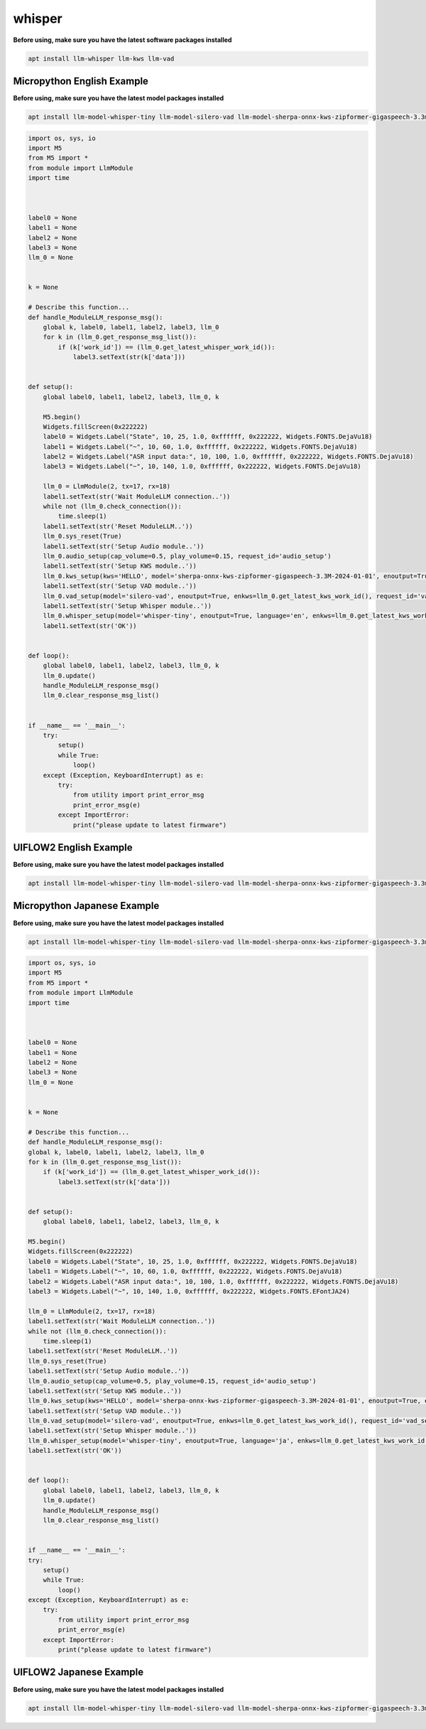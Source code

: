 whisper
=======

**Before using, make sure you have the latest software packages installed**

.. code-block:: shell

    apt install llm-whisper llm-kws llm-vad

Micropython English Example
---------------------------

**Before using, make sure you have the latest model packages installed**

.. code-block:: shell

    apt install llm-model-whisper-tiny llm-model-silero-vad llm-model-sherpa-onnx-kws-zipformer-gigaspeech-3.3m-2024-01-01

.. code-block:: python

    import os, sys, io
    import M5
    from M5 import *
    from module import LlmModule
    import time



    label0 = None
    label1 = None
    label2 = None
    label3 = None
    llm_0 = None


    k = None

    # Describe this function...
    def handle_ModuleLLM_response_msg():
        global k, label0, label1, label2, label3, llm_0
        for k in (llm_0.get_response_msg_list()):
            if (k['work_id']) == (llm_0.get_latest_whisper_work_id()):
                label3.setText(str(k['data']))


    def setup():
        global label0, label1, label2, label3, llm_0, k

        M5.begin()
        Widgets.fillScreen(0x222222)
        label0 = Widgets.Label("State", 10, 25, 1.0, 0xffffff, 0x222222, Widgets.FONTS.DejaVu18)
        label1 = Widgets.Label("~", 10, 60, 1.0, 0xffffff, 0x222222, Widgets.FONTS.DejaVu18)
        label2 = Widgets.Label("ASR input data:", 10, 100, 1.0, 0xffffff, 0x222222, Widgets.FONTS.DejaVu18)
        label3 = Widgets.Label("~", 10, 140, 1.0, 0xffffff, 0x222222, Widgets.FONTS.DejaVu18)

        llm_0 = LlmModule(2, tx=17, rx=18)
        label1.setText(str('Wait ModuleLLM connection..'))
        while not (llm_0.check_connection()):
            time.sleep(1)
        label1.setText(str('Reset ModuleLLM..'))
        llm_0.sys_reset(True)
        label1.setText(str('Setup Audio module..'))
        llm_0.audio_setup(cap_volume=0.5, play_volume=0.15, request_id='audio_setup')
        label1.setText(str('Setup KWS module..'))
        llm_0.kws_setup(kws='HELLO', model='sherpa-onnx-kws-zipformer-gigaspeech-3.3M-2024-01-01', enoutput=True, enaudio=True, request_id='kws_setup')
        label1.setText(str('Setup VAD module..'))
        llm_0.vad_setup(model='silero-vad', enoutput=True, enkws=llm_0.get_latest_kws_work_id(), request_id='vad_setup')
        label1.setText(str('Setup Whisper module..'))
        llm_0.whisper_setup(model='whisper-tiny', enoutput=True, language='en', enkws=llm_0.get_latest_kws_work_id(), envad=llm_0.get_latest_vad_work_id(), request_id='whisper_setup')
        label1.setText(str('OK'))


    def loop():
        global label0, label1, label2, label3, llm_0, k
        llm_0.update()
        handle_ModuleLLM_response_msg()
        llm_0.clear_response_msg_list()


    if __name__ == '__main__':
        try:
            setup()
            while True:
                loop()
        except (Exception, KeyboardInterrupt) as e:
            try:
                from utility import print_error_msg
                print_error_msg(e)
            except ImportError:
                print("please update to latest firmware")

UIFLOW2 English Example
-----------------------

**Before using, make sure you have the latest model packages installed**

.. code-block:: shell

    apt install llm-model-whisper-tiny llm-model-silero-vad llm-model-sherpa-onnx-kws-zipformer-gigaspeech-3.3m-2024-01-01

.. image:: ../images/uiflow2/whisper/uiflow2_block_1747299497165.svg
   :alt: Example image

.. image:: ../images/uiflow2/whisper/uiflow2_block_1747299502009.svg
   :alt: Example image

.. image:: ../images/uiflow2/whisper/uiflow2_block_1747299505136.svg
   :alt: Example image

Micropython Japanese Example
----------------------------

**Before using, make sure you have the latest model packages installed**

.. code-block:: shell

    apt install llm-model-whisper-tiny llm-model-silero-vad llm-model-sherpa-onnx-kws-zipformer-gigaspeech-3.3m-2024-01-01

.. code-block:: python

    import os, sys, io
    import M5
    from M5 import *
    from module import LlmModule
    import time



    label0 = None
    label1 = None
    label2 = None
    label3 = None
    llm_0 = None


    k = None

    # Describe this function...
    def handle_ModuleLLM_response_msg():
    global k, label0, label1, label2, label3, llm_0
    for k in (llm_0.get_response_msg_list()):
        if (k['work_id']) == (llm_0.get_latest_whisper_work_id()):
            label3.setText(str(k['data']))


    def setup():
        global label0, label1, label2, label3, llm_0, k

    M5.begin()
    Widgets.fillScreen(0x222222)
    label0 = Widgets.Label("State", 10, 25, 1.0, 0xffffff, 0x222222, Widgets.FONTS.DejaVu18)
    label1 = Widgets.Label("~", 10, 60, 1.0, 0xffffff, 0x222222, Widgets.FONTS.DejaVu18)
    label2 = Widgets.Label("ASR input data:", 10, 100, 1.0, 0xffffff, 0x222222, Widgets.FONTS.DejaVu18)
    label3 = Widgets.Label("~", 10, 140, 1.0, 0xffffff, 0x222222, Widgets.FONTS.EFontJA24)

    llm_0 = LlmModule(2, tx=17, rx=18)
    label1.setText(str('Wait ModuleLLM connection..'))
    while not (llm_0.check_connection()):
        time.sleep(1)
    label1.setText(str('Reset ModuleLLM..'))
    llm_0.sys_reset(True)
    label1.setText(str('Setup Audio module..'))
    llm_0.audio_setup(cap_volume=0.5, play_volume=0.15, request_id='audio_setup')
    label1.setText(str('Setup KWS module..'))
    llm_0.kws_setup(kws='HELLO', model='sherpa-onnx-kws-zipformer-gigaspeech-3.3M-2024-01-01', enoutput=True, enaudio=True, request_id='kws_setup')
    label1.setText(str('Setup VAD module..'))
    llm_0.vad_setup(model='silero-vad', enoutput=True, enkws=llm_0.get_latest_kws_work_id(), request_id='vad_setup')
    label1.setText(str('Setup Whisper module..'))
    llm_0.whisper_setup(model='whisper-tiny', enoutput=True, language='ja', enkws=llm_0.get_latest_kws_work_id(), envad=llm_0.get_latest_vad_work_id(), request_id='whisper_setup')
    label1.setText(str('OK'))


    def loop():
        global label0, label1, label2, label3, llm_0, k
        llm_0.update()
        handle_ModuleLLM_response_msg()
        llm_0.clear_response_msg_list()


    if __name__ == '__main__':
    try:
        setup()
        while True:
            loop()
    except (Exception, KeyboardInterrupt) as e:
        try:
            from utility import print_error_msg
            print_error_msg(e)
        except ImportError:
            print("please update to latest firmware")


UIFLOW2 Japanese Example
------------------------

**Before using, make sure you have the latest model packages installed**

.. code-block:: shell

    apt install llm-model-whisper-tiny llm-model-silero-vad llm-model-sherpa-onnx-kws-zipformer-gigaspeech-3.3m-2024-01-01

.. image:: ../images/uiflow2/whisper/uiflow2_block_1747300656108.svg
   :alt: Example image

.. image:: ../images/uiflow2/whisper/uiflow2_block_1747299502009.svg
   :alt: Example image

.. image:: ../images/uiflow2/whisper/uiflow2_block_1747299505136.svg
   :alt: Example image